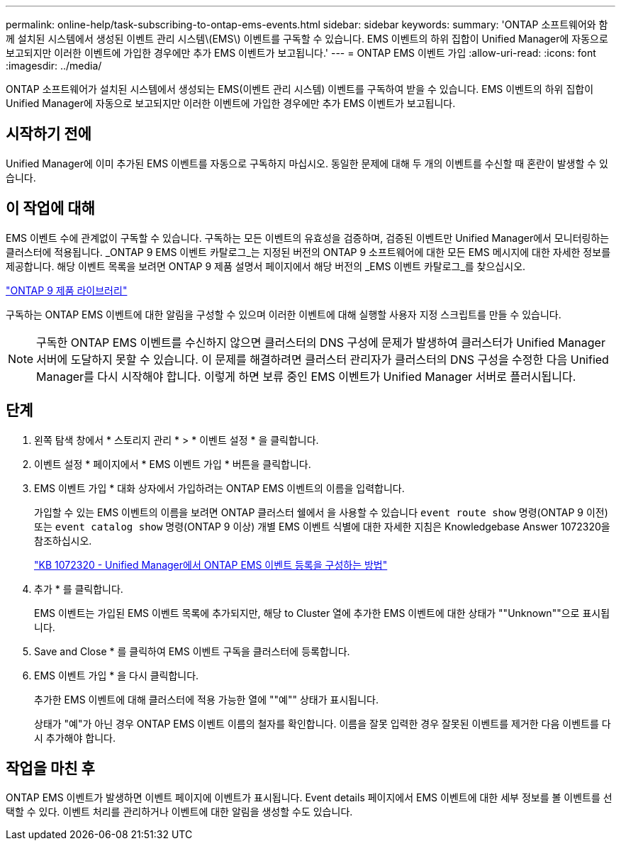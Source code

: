 ---
permalink: online-help/task-subscribing-to-ontap-ems-events.html 
sidebar: sidebar 
keywords:  
summary: 'ONTAP 소프트웨어와 함께 설치된 시스템에서 생성된 이벤트 관리 시스템\(EMS\) 이벤트를 구독할 수 있습니다. EMS 이벤트의 하위 집합이 Unified Manager에 자동으로 보고되지만 이러한 이벤트에 가입한 경우에만 추가 EMS 이벤트가 보고됩니다.' 
---
= ONTAP EMS 이벤트 가입
:allow-uri-read: 
:icons: font
:imagesdir: ../media/


[role="lead"]
ONTAP 소프트웨어가 설치된 시스템에서 생성되는 EMS(이벤트 관리 시스템) 이벤트를 구독하여 받을 수 있습니다. EMS 이벤트의 하위 집합이 Unified Manager에 자동으로 보고되지만 이러한 이벤트에 가입한 경우에만 추가 EMS 이벤트가 보고됩니다.



== 시작하기 전에

Unified Manager에 이미 추가된 EMS 이벤트를 자동으로 구독하지 마십시오. 동일한 문제에 대해 두 개의 이벤트를 수신할 때 혼란이 발생할 수 있습니다.



== 이 작업에 대해

EMS 이벤트 수에 관계없이 구독할 수 있습니다. 구독하는 모든 이벤트의 유효성을 검증하며, 검증된 이벤트만 Unified Manager에서 모니터링하는 클러스터에 적용됩니다. _ONTAP 9 EMS 이벤트 카탈로그_는 지정된 버전의 ONTAP 9 소프트웨어에 대한 모든 EMS 메시지에 대한 자세한 정보를 제공합니다. 해당 이벤트 목록을 보려면 ONTAP 9 제품 설명서 페이지에서 해당 버전의 _EMS 이벤트 카탈로그_를 찾으십시오.

https://mysupport.netapp.com/documentation/productlibrary/index.html?productID=62286["ONTAP 9 제품 라이브러리"]

구독하는 ONTAP EMS 이벤트에 대한 알림을 구성할 수 있으며 이러한 이벤트에 대해 실행할 사용자 지정 스크립트를 만들 수 있습니다.

[NOTE]
====
구독한 ONTAP EMS 이벤트를 수신하지 않으면 클러스터의 DNS 구성에 문제가 발생하여 클러스터가 Unified Manager 서버에 도달하지 못할 수 있습니다. 이 문제를 해결하려면 클러스터 관리자가 클러스터의 DNS 구성을 수정한 다음 Unified Manager를 다시 시작해야 합니다. 이렇게 하면 보류 중인 EMS 이벤트가 Unified Manager 서버로 플러시됩니다.

====


== 단계

. 왼쪽 탐색 창에서 * 스토리지 관리 * > * 이벤트 설정 * 을 클릭합니다.
. 이벤트 설정 * 페이지에서 * EMS 이벤트 가입 * 버튼을 클릭합니다.
. EMS 이벤트 가입 * 대화 상자에서 가입하려는 ONTAP EMS 이벤트의 이름을 입력합니다.
+
가입할 수 있는 EMS 이벤트의 이름을 보려면 ONTAP 클러스터 쉘에서 을 사용할 수 있습니다 `event route show` 명령(ONTAP 9 이전) 또는 `event catalog show` 명령(ONTAP 9 이상) 개별 EMS 이벤트 식별에 대한 자세한 지침은 Knowledgebase Answer 1072320을 참조하십시오.

+
https://kb.netapp.com/app/answers/answer_view/a_id/1072320["KB 1072320 - Unified Manager에서 ONTAP EMS 이벤트 등록을 구성하는 방법"]

. 추가 * 를 클릭합니다.
+
EMS 이벤트는 가입된 EMS 이벤트 목록에 추가되지만, 해당 to Cluster 열에 추가한 EMS 이벤트에 대한 상태가 ""Unknown""으로 표시됩니다.

. Save and Close * 를 클릭하여 EMS 이벤트 구독을 클러스터에 등록합니다.
. EMS 이벤트 가입 * 을 다시 클릭합니다.
+
추가한 EMS 이벤트에 대해 클러스터에 적용 가능한 열에 ""예"" 상태가 표시됩니다.

+
상태가 "예"가 아닌 경우 ONTAP EMS 이벤트 이름의 철자를 확인합니다. 이름을 잘못 입력한 경우 잘못된 이벤트를 제거한 다음 이벤트를 다시 추가해야 합니다.





== 작업을 마친 후

ONTAP EMS 이벤트가 발생하면 이벤트 페이지에 이벤트가 표시됩니다. Event details 페이지에서 EMS 이벤트에 대한 세부 정보를 볼 이벤트를 선택할 수 있다. 이벤트 처리를 관리하거나 이벤트에 대한 알림을 생성할 수도 있습니다.
